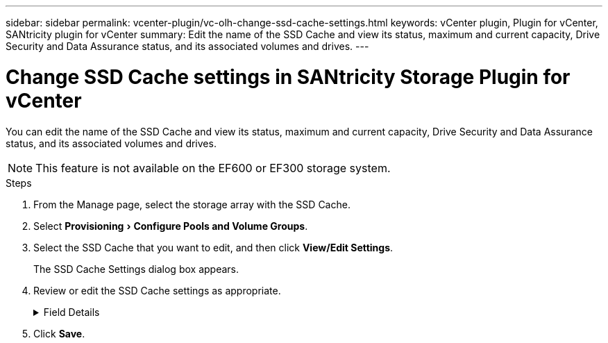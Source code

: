 ---
sidebar: sidebar
permalink: vcenter-plugin/vc-olh-change-ssd-cache-settings.html
keywords: vCenter plugin, Plugin for vCenter, SANtricity plugin for vCenter
summary: Edit the name of the SSD Cache and view its status, maximum and current capacity, Drive Security and Data Assurance status, and its associated volumes and drives.
---

= Change SSD Cache settings in SANtricity Storage Plugin for vCenter
:experimental:
:hardbreaks:
:nofooter:
:icons: font
:linkattrs:
:imagesdir: ../media/


[.lead]
You can edit the name of the SSD Cache and view its status, maximum and current capacity, Drive Security and Data Assurance status, and its associated volumes and drives.

[NOTE]
This feature is not available on the EF600 or EF300 storage system.

.Steps

. From the Manage page, select the storage array with the SSD Cache.
. Select menu:Provisioning[Configure Pools and Volume Groups].
. Select the SSD Cache that you want to edit, and then click *View/Edit Settings*.
+
The SSD Cache Settings dialog box appears.

. Review or edit the SSD Cache settings as appropriate.
+
.Field Details
[%collapsible]
====
[cols="25h,~",options="header"]
|===
a|Setting
a|
Description
a|
Name
a|
Displays the name of the SSD Cache, which you can change. A name for the SSD Cache is required.
a|
Characteristics
a|
Shows the status for the SSD Cache. Possible statuses include:

* Optimal
* Unknown
* Degraded
* Failed (A failed state results in a critical MEL event.)
* Suspended
a|
Capacities
a|
Shows the current capacity and maximum capacity allowed for the SSD Cache.
The maximum capacity allowed for the SSD Cache depends on the controller's primary cache size:

* Up to 1 GiB
* 1 GiB to 2 GiB
* 2 GiB to 4 GiB
* More than 4 GiB
a|
Security and DA
a|
Shows the Drive Security and Data Assurance status for the SSD Cache.

* *Secure-capable* --Indicates whether the SSD Cache is comprised entirely of secure-capable drives. A secure-capable drive is a self-encrypting drive that can protect its data from unauthorized access.
* *Secure-enabled* -- Indicates whether security is enabled on the SSD Cache.
* *DA capable* -- Indicates whether the SSD Cache is comprised entirely of DA-capable drives. A DA-capable drive can check for and correct errors that might occur as data is communicated between the host and storage array.
a|
Associated objects
a|
Shows the volumes and drives associated with the SSD Cache.
|===
====
+
. Click *Save*.
